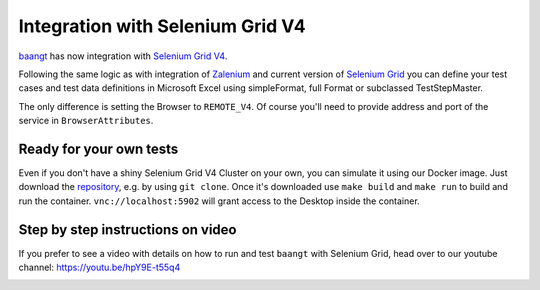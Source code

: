 Integration with Selenium Grid V4
=================================

`baangt <https://baangt.org>`_ has now integration with `Selenium Grid V4 <https://github.com/SeleniumHQ/selenium/wiki/Selenium-Grid-4>`_.

Following the same logic as with integration of `Zalenium <https://github.com/zalando/zalenium>`_ and current
version of `Selenium Grid <https://www.guru99.com/introduction-to-selenium-grid.html>`_ you can define your test cases
and test data definitions in Microsoft Excel using simpleFormat, full Format or subclassed TestStepMaster.

The only difference is setting the Browser to ``REMOTE_V4``. Of course you'll need to provide address and port of the
service in ``BrowserAttributes``.

Ready for your own tests
------------------------

Even if you don't have a shiny Selenium Grid V4 Cluster on your own, you can simulate it using our Docker image. Just
download the `repository <https://gogs.earthsquad.global/athos/baangt-Docker-SeleniumGrid4>`_, e.g. by using ``git clone``.
Once it's downloaded use ``make build`` and ``make run`` to build and run the container. ``vnc://localhost:5902`` will
grant access to the Desktop inside the container.

.. image:: ../vncDesktopSeleniumGridDocker.png
    :target: https://gogs.earthsquad.global/athos/baangt-Docker-SeleniumGrid4

Step by step instructions on video
----------------------------------

If you prefer to see a video with details on how to run and test ``baangt`` with Selenium Grid, head over to our youtube
channel: https://youtu.be/hpY9E-t55q4

.. image:: ../tumbnailYoutube.png
